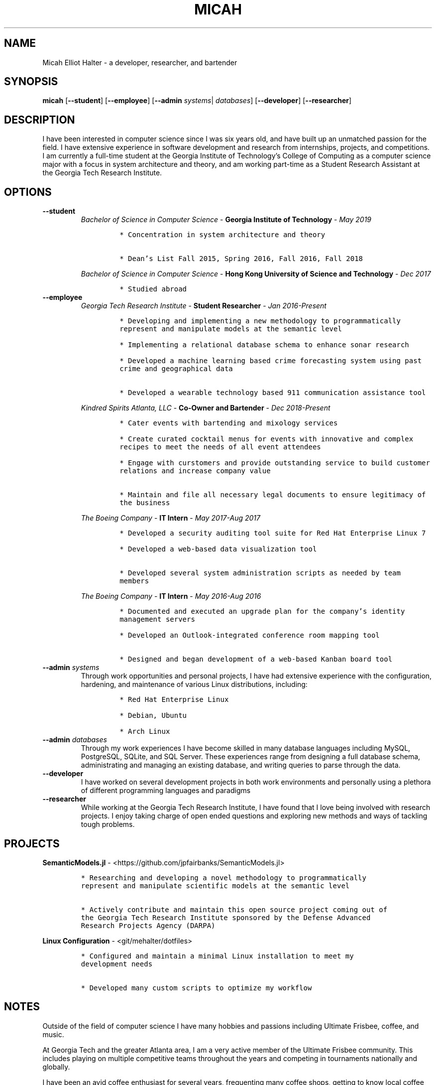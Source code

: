 .TH "MICAH" "1" "" "" "Micah Elliot Halter Manual"
.hy
.SH NAME
.PP
Micah Elliot Halter - a developer, researcher, and bartender
.SH SYNOPSIS
.PP
\f[B]micah\f[R] [\f[B]--student\f[R]] [\f[B]--employee\f[R]] [\f[B]--admin\f[R] \f[I]systems\f[R]| \f[I]databases\f[R]] [\f[B]--developer\f[R]] [\f[B]--researcher\f[R]]
.SH DESCRIPTION
.PP
I have been interested in computer science since I was six years old,
and have built up an unmatched passion for the field. I have extensive
experience in software development and research from internships,
projects, and competitions. I am currently a full-time student at the
Georgia Institute of Technology\[cq]s College of Computing as a computer
science major with a focus in system architecture and theory, and am
working part-time as a Student Research Assistant at the Georgia Tech
Research Institute.
.SH OPTIONS
.TP
.B \f[B]--student\f[R]
.RS
\f[I]Bachelor of Science in Computer Science\f[R] - \f[B]Georgia Institute of Technology\f[R] - \f[I]May 2019\f[R]
.IP
.nf
\f[C]
* Concentration in system architecture and theory

* Dean\[cq]s List Fall 2015, Spring 2016, Fall 2016, Fall 2018
\f[R]
.fi
.PP
\f[I]Bachelor of Science in Computer Science\f[R] - \f[B]Hong Kong University of Science and Technology\f[R] - \f[I]Dec 2017\f[R]
.IP
.nf
\f[C]
* Studied abroad
\f[R]
.fi
.RE
.TP
.B \f[B]--employee\f[R]
.RS
\f[I]Georgia Tech Research Institute\f[R] - \f[B]Student Researcher\f[R] - \f[I]Jan 2016-Present\f[R]
.IP
.nf
\f[C]
* Developing and implementing a new methodology to programmatically
represent and manipulate models at the semantic level

* Implementing a relational database schema to enhance sonar research

* Developed a machine learning based crime forecasting system using past
crime and geographical data

* Developed a wearable technology based 911 communication assistance tool

\f[R]
.fi
.PP
\f[I]Kindred Spirits Atlanta, LLC\f[R] - \f[B]Co-Owner and Bartender\f[R] - \f[I]Dec 2018-Present\f[R]
.IP
.nf
\f[C]
* Cater events with bartending and mixology services

* Create curated cocktail menus for events with innovative and complex
recipes to meet the needs of all event attendees

* Engage with curstomers and provide outstanding service to build customer
relations and increase company value

* Maintain and file all necessary legal documents to ensure legitimacy of
the business

\f[R]
.fi
.PP
\f[I]The Boeing Company\f[R] - \f[B]IT Intern\f[R] - \f[I]May 2017-Aug 2017\f[R]
.IP
.nf
\f[C]
* Developed a security auditing tool suite for Red Hat Enterprise Linux 7

* Developed a web-based data visualization tool

* Developed several system administration scripts as needed by team
members

\f[R]
.fi
.PP
\f[I]The Boeing Company\f[R] - \f[B]IT Intern\f[R] - \f[I]May 2016-Aug 2016\f[R]
.IP
.nf
\f[C]
* Documented and executed an upgrade plan for the company\[cq]s identity
management servers

* Developed an Outlook-integrated conference room mapping tool

* Designed and began development of a web-based Kanban board tool

\f[R]
.fi
.RE
.TP
.B \f[B]--admin\f[R] \f[I]systems\f[R]
Through work opportunities and personal projects, I have had extensive
experience with the configuration, hardening, and maintenance of various
Linux distributions, including:
.RS
.IP
.nf
\f[C]
* Red Hat Enterprise Linux

* Debian, Ubuntu

* Arch Linux
\f[R]
.fi
.RE
.TP
.B \f[B]--admin\f[R] \f[I]databases\f[R]
Through my work experiences I have become skilled in many database
languages including MySQL, PostgreSQL, SQLite, and SQL Server. These
experiences range from designing a full database schema, administrating
and managing an existing database, and writing queries to parse through
the data.
.TP
.B \f[B]--developer\f[R]
I have worked on several development projects in both work environments
and personally using a plethora of different programming languages and
paradigms
.TP
.B \f[B]--researcher\f[R]
While working at the Georgia Tech Research Institute, I have found that
I love being involved with research projects. I enjoy taking charge of
open ended questions and exploring new methods and ways of tackling
tough problems.
.SH PROJECTS
.PP
\f[B]SemanticModels.jl\f[R] -
<https://github.com/jpfairbanks/SemanticModels.jl>
.IP
.nf
\f[C]
* Researching and developing a novel methodology to programmatically
represent and manipulate scientific models at the semantic level

* Actively contribute and maintain this open source project coming out of
the Georgia Tech Research Institute sponsored by the Defense Advanced
Research Projects Agency (DARPA)
\f[R]
.fi
.PP
\f[B]Linux Configuration\f[R] -
<git/mehalter/dotfiles>
.IP
.nf
\f[C]
* Configured and maintain a minimal Linux installation to meet my
development needs

* Developed many custom scripts to optimize my workflow
\f[R]
.fi
.SH NOTES
.PP
Outside of the field of computer science I have many hobbies and
passions including Ultimate Frisbee, coffee, and music.
.PP
At Georgia Tech and the greater Atlanta area, I am a very active member
of the Ultimate Frisbee community. This includes playing on multiple
competitive teams throughout the years and competing in tournaments
nationally and globally.
.PP
I have been an avid coffee enthusiast for several years, frequenting
many coffee shops, getting to know local coffee roasters and baristas,
and hand brewing my own craft coffee.
.PP
Growing up I was very involved with band and played many instruments
including piano and flute. Nowadays I don\[cq]t play very often, but
love to attend concerts and live music events.
.SH SEE ALSO
.PP
Phone: +1 704 490 9840
.PP
Email: <micah\[at]mehalter.com>
.PP
GPG: 532C 083C 2D6A 4752 46F1 8639 E10C 6AE7 BF5B 1D1F (https://keyserver.ubuntu.com/pks/lookup?op=get&search=0xE10C6AE7BF5B1D1F)
.PP
Website: <https://mehalter.com>
.PP
GitLab: <https://gitlab.com/mehalter>
.SH AUTHORS
Micah Elliot Halter.
